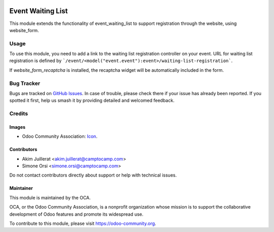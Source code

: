 .. image:: https://img.shields.io/badge/license-AGPL--3-blue.png
   :target: https://www.gnu.org/licenses/agpl
   :alt: License: AGPL-3

==================
Event Waiting List
==================

This module extends the functionality of event_waiting_list to support
registration through the website, using website_form.

Usage
=====

To use this module, you need to add a link to the waiting list registration
controller on your event.
URL for waiting list registration is defined by ```/event/<model("event.event"):event>/waiting-list-registration```.

If `website_form_recaptcha` is installed, the recaptcha widget will be automatically included in the form.

Bug Tracker
===========

Bugs are tracked on `GitHub Issues
<https://github.com/camptocamp/odoo-event-addons/issues>`_. In case of trouble, please
check there if your issue has already been reported. If you spotted it first,
help us smash it by providing detailed and welcomed feedback.

Credits
=======

Images
------

* Odoo Community Association: `Icon <https://odoo-community.org/logo.png>`_.

Contributors
------------

* Akim Juillerat <akim.juillerat@camptocamp.com>
* Simone Orsi <simone.orsi@camptocamp.com>

Do not contact contributors directly about support or help with technical issues.

Maintainer
----------

.. image:: https://odoo-community.org/logo.png
   :alt: Odoo Community Association
   :target: https://odoo-community.org

This module is maintained by the OCA.

OCA, or the Odoo Community Association, is a nonprofit organization whose
mission is to support the collaborative development of Odoo features and
promote its widespread use.

To contribute to this module, please visit https://odoo-community.org.
